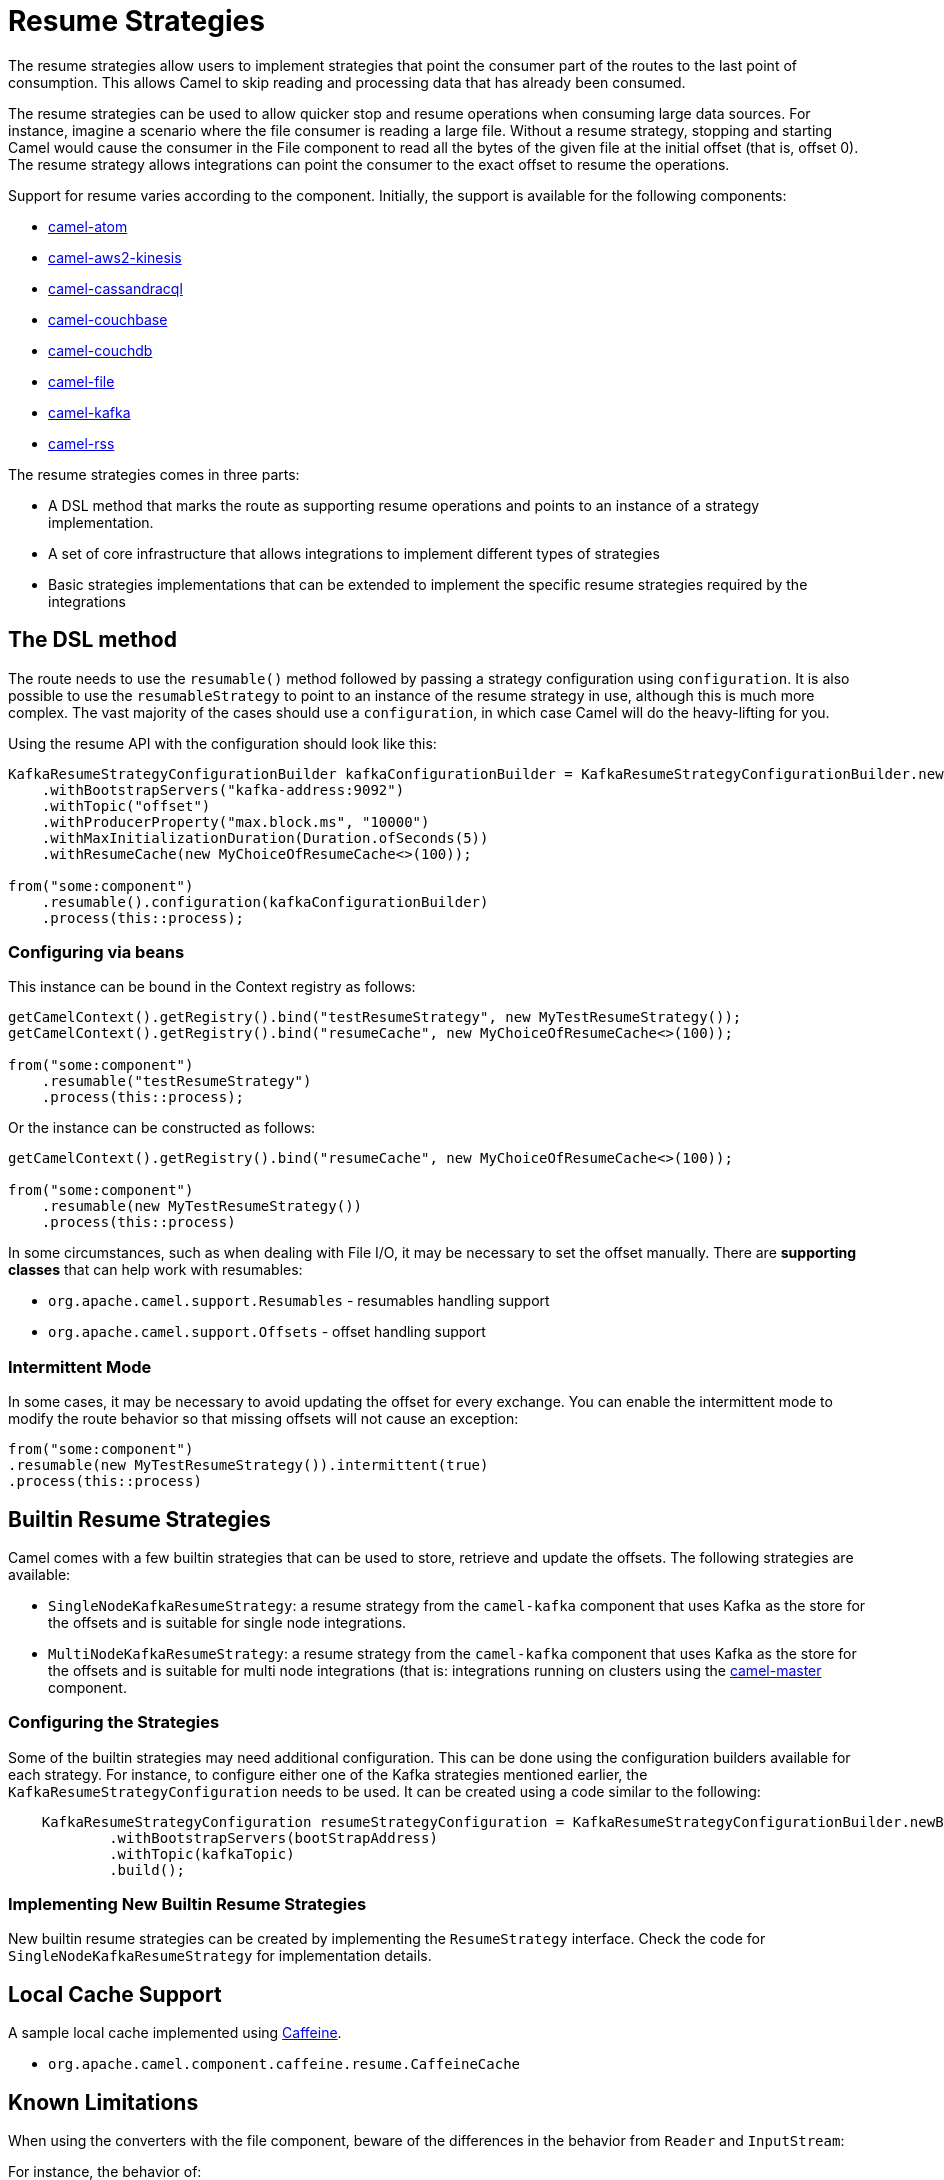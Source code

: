 = Resume Strategies
:doctitle: Resume Strategies
:shortname: resume
:description: Provide strategies to allow consuming data from specific offsets
:since: 3.16.0
:supportlevel: Experimental

The resume strategies allow users to implement strategies that point the consumer part of the routes to the last point of consumption. This allows Camel to skip reading and processing data that has already been consumed.

The resume strategies can be used to allow quicker stop and resume operations when consuming large data sources.
For instance, imagine a scenario where the file consumer is reading a large file.
Without a resume strategy,
stopping and starting Camel would cause the consumer in the File component
to read all the bytes of the given file at the initial offset (that is,
offset 0). The resume strategy allows integrations can point the consumer to the exact offset to resume the operations.

Support for resume varies according to the component. Initially, the support is available for the following components:

* xref:components::atom-component.adoc[camel-atom]
* xref:components::aws2-kinesis-component.adoc[camel-aws2-kinesis]
* xref:components::cql-component.adoc[camel-cassandracql]
* xref:components::couchbase-component.adoc[camel-couchbase]
* xref:components::couchdb-component.adoc[camel-couchdb]
* xref:components::file-component.adoc[camel-file]
* xref:components::kafka-component.adoc[camel-kafka]
* xref:components::rss-component.adoc[camel-rss]

The resume strategies comes in three parts:

* A DSL method that marks the route as supporting resume operations and points to an instance of a strategy implementation.
* A set of core infrastructure that allows integrations to implement different types of strategies
* Basic strategies implementations that can be extended to implement the specific resume strategies required by the integrations

== The DSL method

The route needs to use the `resumable()` method followed by passing a strategy configuration using `configuration`.
It is also possible to use the `resumableStrategy` to point to an instance of the resume strategy in use, although
this is much more complex. The vast majority of the cases should use a `configuration`, in which case Camel will do
the heavy-lifting for you.

Using the resume API with the configuration should look like this:

[source,java]
----
KafkaResumeStrategyConfigurationBuilder kafkaConfigurationBuilder = KafkaResumeStrategyConfigurationBuilder.newBuilder()
    .withBootstrapServers("kafka-address:9092")
    .withTopic("offset")
    .withProducerProperty("max.block.ms", "10000")
    .withMaxInitializationDuration(Duration.ofSeconds(5))
    .withResumeCache(new MyChoiceOfResumeCache<>(100));

from("some:component")
    .resumable().configuration(kafkaConfigurationBuilder)
    .process(this::process);
----

=== Configuring via beans

This instance can be bound in the Context registry as follows:

[source,java]
----
getCamelContext().getRegistry().bind("testResumeStrategy", new MyTestResumeStrategy());
getCamelContext().getRegistry().bind("resumeCache", new MyChoiceOfResumeCache<>(100));

from("some:component")
    .resumable("testResumeStrategy")
    .process(this::process);
----

Or the instance can be constructed as follows:

[source,java]
----
getCamelContext().getRegistry().bind("resumeCache", new MyChoiceOfResumeCache<>(100));

from("some:component")
    .resumable(new MyTestResumeStrategy())
    .process(this::process)
----

In some circumstances, such as when dealing with File I/O, it may be necessary to set the offset manually. There are
*supporting classes* that can help work with resumables:

* `org.apache.camel.support.Resumables` - resumables handling support
* `org.apache.camel.support.Offsets` - offset handling support

=== Intermittent Mode

In some cases, it may be necessary to avoid updating the offset for every exchange.
You can enable the intermittent mode to modify the route behavior so that missing offsets will not cause an exception:

[source,java]
----
from("some:component")
.resumable(new MyTestResumeStrategy()).intermittent(true)
.process(this::process)
----

== Builtin Resume Strategies

Camel comes with a few builtin strategies that can be used to store, retrieve and update the offsets. The following strategies are available:

* `SingleNodeKafkaResumeStrategy`: a resume strategy from the `camel-kafka` component that uses Kafka as the store for the offsets and is suitable for single node integrations.
* `MultiNodeKafkaResumeStrategy`: a resume strategy from the `camel-kafka` component that uses Kafka as the store for the offsets and is suitable for multi node integrations (that is:  integrations running on clusters using the xref:components::master-component.adoc[camel-master] component.

=== Configuring the Strategies

Some of the builtin strategies may need additional configuration. This can be done using the configuration builders
available for each strategy. For instance, to configure either one of the Kafka strategies mentioned earlier, the
`KafkaResumeStrategyConfiguration` needs to be used. It can be created using a code similar to the following:

[source,java]
----
    KafkaResumeStrategyConfiguration resumeStrategyConfiguration = KafkaResumeStrategyConfigurationBuilder.newBuilder()
            .withBootstrapServers(bootStrapAddress)
            .withTopic(kafkaTopic)
            .build();
----

=== Implementing New Builtin Resume Strategies

New builtin resume strategies can be created by implementing the `ResumeStrategy` interface. Check the code for `SingleNodeKafkaResumeStrategy` for implementation details.

== Local Cache Support

A sample local cache implemented using https://github.com/ben-manes/caffeine[Caffeine].

* `org.apache.camel.component.caffeine.resume.CaffeineCache`

== Known Limitations

When using the converters with the file component, beware of the differences in the behavior from `Reader` and `InputStream`:

For instance, the behavior of:

[source,java]
----
from("file:{{input.dir}}?noop=true&fileName={{input.file}}")
    .resumable("testResumeStrategy")
    .convertBodyTo(Reader.class)
    .process(this::process);
----

It is different from the behavior of:

[source,java]
----
from("file:{{input.dir}}?noop=true&fileName={{input.file}}")
    .resumable("testResumeStrategy")
    .convertBodyTo(InputStream.class)
    .process(this::process);
----

*Reason*: the `skip` method in the Reader will skip characters, whereas the same method on the InputStream will skip bytes.


== Pausable Consumers API

The Pausable consumers API is a subset of the resume API that provides pause and resume features for supported components.
With this API, it is possible to implement logic that controls the behavior of the consumer based on conditions that are
external to the component. For instance, it makes it possible to pause the consumer if an external system becomes unavailable.

Currently, support for pausable consumers is available for the following components:

* xref:components::kafka-component.adoc[camel-kafka]

To use the API, it needs an instance of a Consumer listener along with a predicate that tests whether to continue.

* `org.apache.camel.resume.ConsumerListener`: the consumer listener interface. Camel already comes with pre-built consumer listeners, but users in need of more complex behaviors can create their own listeners.
* a predicate that returns true if data consumption should resume or false if consumption should be put on pause

Usage example:

[source,java]
----
from(from)
    .pausable(new KafkaConsumerListener(), o -> canContinue())
    .process(exchange -> LOG.info("Received an exchange: {}", exchange.getMessage().getBody()))
    .to(destination);
----

You can also integrate the pausable API and the consumer listener with the circuit breaker EIP. For instance, it's
possible to configure the circuit breaker so that it can manipulate the state of the listener based on success or on
error conditions on the circuit.

One example would be to create an event watcher that checks for a downstream system availability.
It watches for error events and, when they happen, it triggers a scheduled check.
On success, it shuts down the scheduled check.

An example implementation of this approach would be similar to this:

[source,java]
----
CircuitBreaker circuitBreaker = CircuitBreaker.ofDefaults("pausable");

circuitBreaker.getEventPublisher()
    .onSuccess(event -> {
        LOG.info("Downstream call succeeded");
        if (executorService != null) {
            executorService.shutdownNow();
            executorService = null;
        }
    })
    .onError(event -> {
        LOG.info(
                "Downstream call error. Starting a thread to simulate checking for the downstream availability");

        if (executorService == null) {
            executorService = Executors.newSingleThreadScheduledExecutor();
            // In a real world scenario, instead of incrementing, it could be pinging a remote system or
            // running a similar check to determine whether it's available. That
            executorService.scheduleAtFixedRate(() -> someCheckMethod(), 1, 1, TimeUnit.SECONDS);
        }
    });

// Binds the configuration to the registry
 getCamelContext().getRegistry().bind("pausableCircuit", circuitBreaker);

from(from)
    .pausable(new KafkaConsumerListener(), o -> canContinue())
    .routeId("pausable-it")
    .process(exchange -> LOG.info("Got record from Kafka: {}", exchange.getMessage().getBody()))
    .circuitBreaker()
        .resilience4jConfiguration().circuitBreaker("pausableCircuit").end()
        .to(to)
    .end();
----
